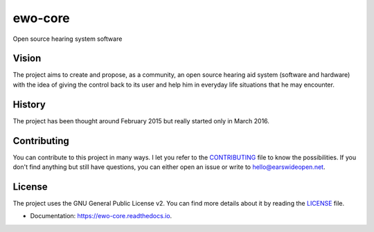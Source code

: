 ===============================
ewo-core
===============================


.. image:: https://travis-ci.org/earswideopen/ewo-core.svg?branch=python-version
   :target: https://travis-ci.org/earswideopen/ewo-core

.. image:: https://readthedocs.org/projects/ewo/badge/?version=latest
   :target: https://ewo-core.readthedocs.io/en/latest/?badge=latest
   :alt: Documentation Status

.. image:: https://coveralls.io/repos/github/earswideopen/ewo-core/badge.svg?branch=python-version
   :target: https://coveralls.io/github/earswideopen/ewo-core?branch=python-version


Open source hearing system software

Vision
------

The project aims to create and propose, as a community, an open source hearing
aid system (software and hardware) with the idea of giving the control back to
its user and help him in everyday life situations that he may encounter.

History
-------

The project has been thought around February 2015 but really started only in
March 2016.

Contributing
------------

You can contribute to this project in many ways. I let you refer to the
`CONTRIBUTING`_ file to know the possibilities.
If you don't find anything but still have questions, you can either open an
issue or write to hello@earswideopen.net.

License
-------

The project uses the GNU General Public License v2. You can find more details
about it by reading the `LICENSE`_ file.

* Documentation: https://ewo-core.readthedocs.io.

.. _CONTRIBUTING: https://github.com/earswideopen/ewo-core/blob/master/CONTRIBUTING.rst
.. _LICENSE: https://github.com/earswideopen/ewo-core/blob/master/LICENSE
